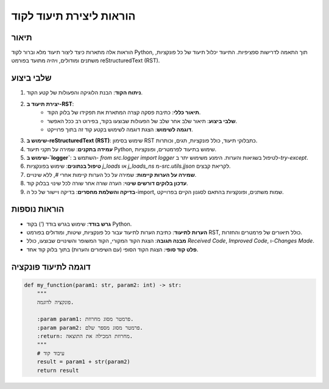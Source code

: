 הוראות ליצירת תיעוד לקוד
========================================================================================

תיאור
-------------------------
הוראות אלה מתארות כיצד ליצור תיעוד מלא וברור לקוד Python, תוך התאמה לדרישות ספציפיות.  התיעוד יכלול תיעוד של כל פונקציות, משתנים ומודולים, ויהיה מתועד בפורמט reStructuredText (RST).

שלבי ביצוע
-------------------------
1. **ניתוח הקוד**:  הבנת הלוגיקה והפעולות של קטע הקוד.
2. **יצירת תיעוד ב-RST**:
    - **תיאור כללי**:  כתיבת פסקה קצרה המתארת את תפקידו של בלוק הקוד.
    - **שלבי ביצוע**:  תיאור שלב אחר שלב של הפעולות שבוצעו בקוד, בפירוט רב ככל האפשר.
    - **דוגמה לשימוש**:  הצגת דוגמה לשימוש בקטע קוד זה בתוך פרוייקט.
3. **שימוש ב-reStructuredText (RST)**: שימוש בסימון RST כתבלוקי תיעוד, כולל פונקציות, תגים, וכותרות.
4. **עמידה בתקנים**: שמירה על תקני תיעוד Python, שימוש בתיעוד לפרמטרים, ופונקציות.
5. **שימוש ב-`logger`**:  השתמש ב- `from src.logger import logger` לטיפול בשגיאות והערות. הימנע משימוש יתר ב-`try-except`.
6. **טיפול בנתונים**:  שימוש בפונקציות `j_loads` או `j_loads_ns` מ-`src.utils.jjson` לקריאת קבצים.
7. **שמירה על הערות קיימות**:  שמירה על כל הערות קיימות  אחרי `#`, ללא שינויים.
8. **עדכון בלוקים דורשים שינוי**:  הערה שורה אחר שורה לכל שינוי בבלוק קוד.
9. **בדיקה והשלמת מחסרים**:  בדיקה ויישור של כל ה-import, שמות משתנים, ופונקציות בהתאם לסגנון הקיים בפרוייקט.

הוראות נוספות
-------------------------
- **גרש בודד**: שימוש בגרש בודד (`'`) בקוד Python.
- **הערות לתיעוד**:  כתיבת הערות לתיעוד עבור כל פונקציות, שיטות, ומודולים בפורמט RST, כולל תיאורים של פרמטרים והחזרות.
- **מבנה תגובה**:  הצגת הקוד המקורי, הקוד המשופר והשינויים שבוצעו, כולל  `Received Code`, `Improved Code`, ו-`Changes Made`.
- **פלט קוד סופי**:  הצגת הקוד הסופי (עם השיפורים והערות) בתוך בלוק קוד אחד.


דוגמה לתיעוד פונקציה
-------------------------
.. code-block:: python

    def my_function(param1: str, param2: int) -> str:
        """
        פונקציה לדוגמה.

        :param param1: פרמטר מסוג מחרוזת.
        :param param2: פרמטר מסוג מספר שלם.
        :return: מחרוזת המכילה את התוצאה.
        """
        # עיבוד קוד
        result = param1 + str(param2)
        return result